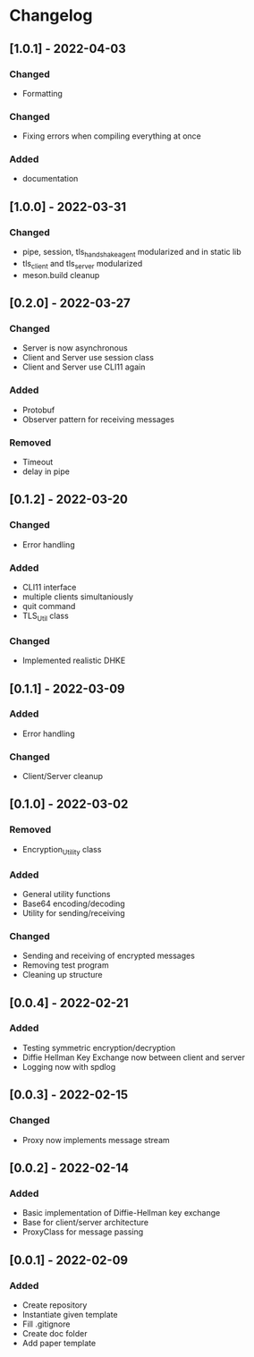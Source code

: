 * Changelog
** [1.0.1] - 2022-04-03
*** Changed
- Formatting 
*** Changed 
- Fixing errors when compiling everything at once
*** Added
- documentation
** [1.0.0] - 2022-03-31
*** Changed
- pipe, session, tls_handshake_agent modularized and in static lib
- tls_client and tls_server modularized
- meson.build cleanup
** [0.2.0] - 2022-03-27
*** Changed
- Server is now asynchronous
- Client and Server use session class
- Client and Server use CLI11 again
*** Added
- Protobuf
- Observer pattern for receiving messages
*** Removed
- Timeout
- delay in pipe
** [0.1.2] - 2022-03-20
*** Changed
- Error handling
*** Added 
- CLI11 interface
- multiple clients simultaniously
- quit command
- TLS_Util class
*** Changed
- Implemented realistic DHKE
** [0.1.1] - 2022-03-09
*** Added
- Error handling
*** Changed
- Client/Server cleanup
** [0.1.0] - 2022-03-02
*** Removed
- Encryption_Utility class
*** Added
- General utility functions
- Base64 encoding/decoding
- Utility for sending/receiving
*** Changed
- Sending and receiving of encrypted messages
- Removing test program
- Cleaning up structure
** [0.0.4] - 2022-02-21
*** Added
- Testing symmetric encryption/decryption 
- Diffie Hellman Key Exchange now between client and server
- Logging now with spdlog
** [0.0.3] - 2022-02-15
*** Changed
- Proxy now implements message stream
** [0.0.2] - 2022-02-14 
*** Added
- Basic implementation of Diffie-Hellman key exchange
- Base for client/server architecture
- ProxyClass for message passing
** [0.0.1] - 2022-02-09
*** Added
- Create repository
- Instantiate given template
- Fill .gitignore
- Create doc folder
- Add paper template
